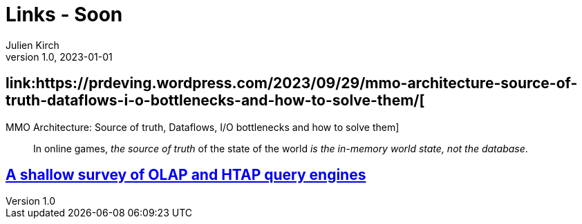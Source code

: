 = Links - Soon
Julien Kirch
v1.0, 2023-01-01
:article_lang: en
:figure-caption!:
:article_description: 

== link:https://prdeving.wordpress.com/2023/09/29/mmo-architecture-source-of-truth-dataflows-i-o-bottlenecks-and-how-to-solve-them/[
MMO Architecture: Source of truth, Dataflows, I/O bottlenecks and how to solve them]

[quote]
____
In online games, _the source of truth_ of the state of the world _is the in-memory world state, not the database_.
____

== link:https://www.scattered-thoughts.net/writing/a-shallow-survey-of-olap-and-htap-query-engines[A shallow survey of OLAP and HTAP query engines]
